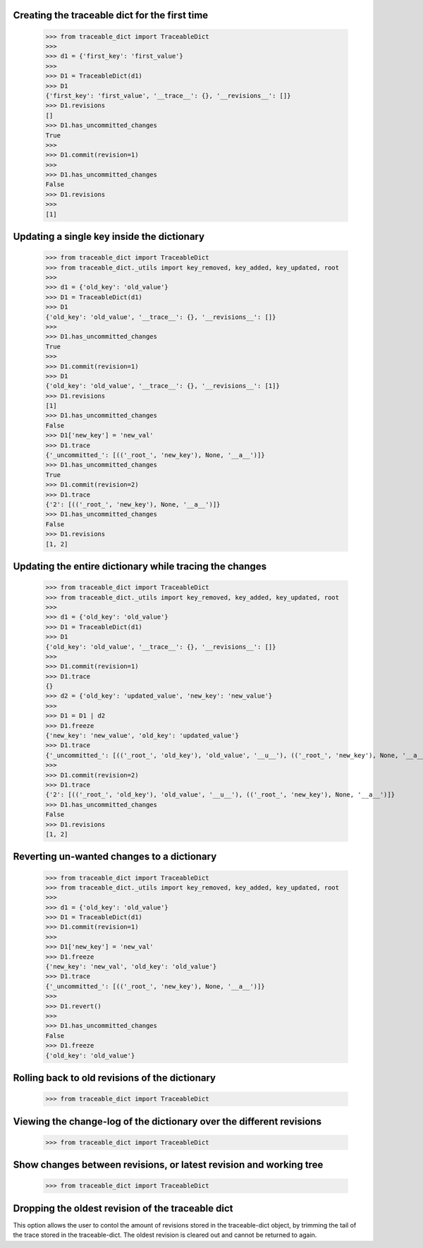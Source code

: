 Creating the traceable dict for the first time
-----
    >>> from traceable_dict import TraceableDict
    >>>
    >>> d1 = {'first_key': 'first_value'}
    >>>
    >>> D1 = TraceableDict(d1)
    >>> D1
    {'first_key': 'first_value', '__trace__': {}, '__revisions__': []}
    >>> D1.revisions
    []
    >>> D1.has_uncommitted_changes
    True
    >>>
    >>> D1.commit(revision=1)
    >>>
    >>> D1.has_uncommitted_changes
    False
    >>> D1.revisions
    >>> 
    [1]
    
Updating a single key inside the dictionary
-----

    >>> from traceable_dict import TraceableDict
    >>> from traceable_dict._utils import key_removed, key_added, key_updated, root
    >>>
    >>> d1 = {'old_key': 'old_value'}
    >>> D1 = TraceableDict(d1)
    >>> D1
    {'old_key': 'old_value', '__trace__': {}, '__revisions__': []}
    >>>
    >>> D1.has_uncommitted_changes
    True
    >>>
    >>> D1.commit(revision=1)
    >>> D1
    {'old_key': 'old_value', '__trace__': {}, '__revisions__': [1]}
    >>> D1.revisions
    [1]
    >>> D1.has_uncommitted_changes
    False
    >>> D1['new_key'] = 'new_val'
    >>> D1.trace
    {'_uncommitted_': [(('_root_', 'new_key'), None, '__a__')]}
    >>> D1.has_uncommitted_changes
    True
    >>> D1.commit(revision=2)
    >>> D1.trace
    {'2': [(('_root_', 'new_key'), None, '__a__')]}
    >>> D1.has_uncommitted_changes
    False
    >>> D1.revisions
    [1, 2]


Updating the entire dictionary while tracing the changes
-----

    >>> from traceable_dict import TraceableDict
    >>> from traceable_dict._utils import key_removed, key_added, key_updated, root
    >>>
    >>> d1 = {'old_key': 'old_value'}
    >>> D1 = TraceableDict(d1)
    >>> D1
    {'old_key': 'old_value', '__trace__': {}, '__revisions__': []}
    >>>
    >>> D1.commit(revision=1)
    >>> D1.trace
    {}
    >>> d2 = {'old_key': 'updated_value', 'new_key': 'new_value'}
    >>>
    >>> D1 = D1 | d2
    >>> D1.freeze
    {'new_key': 'new_value', 'old_key': 'updated_value'}
    >>> D1.trace
    {'_uncommitted_': [(('_root_', 'old_key'), 'old_value', '__u__'), (('_root_', 'new_key'), None, '__a__')]}
    >>>
    >>> D1.commit(revision=2)
    >>> D1.trace
    {'2': [(('_root_', 'old_key'), 'old_value', '__u__'), (('_root_', 'new_key'), None, '__a__')]}
    >>> D1.has_uncommitted_changes
    False
    >>> D1.revisions
    [1, 2]
    
Reverting un-wanted changes to a dictionary
-----

    >>> from traceable_dict import TraceableDict
    >>> from traceable_dict._utils import key_removed, key_added, key_updated, root
    >>>
    >>> d1 = {'old_key': 'old_value'}
    >>> D1 = TraceableDict(d1)
    >>> D1.commit(revision=1)
    >>>
    >>> D1['new_key'] = 'new_val'
    >>> D1.freeze 
    {'new_key': 'new_val', 'old_key': 'old_value'}
    >>> D1.trace
    {'_uncommitted_': [(('_root_', 'new_key'), None, '__a__')]}
    >>>
    >>> D1.revert()
    >>>
    >>> D1.has_uncommitted_changes
    False
    >>> D1.freeze 
    {'old_key': 'old_value'}
    
    
Rolling back to old revisions of the dictionary
-----

    >>> from traceable_dict import TraceableDict
    
    
Viewing the change-log of the dictionary over the different revisions
-----

    >>> from traceable_dict import TraceableDict
    
    
Show changes between revisions, or latest revision and working tree
-----

    >>> from traceable_dict import TraceableDict


Dropping the oldest revision of the traceable dict
-----
This option allows the user to contol the amount of revisions stored in the traceable-dict object,
by trimming the tail of the trace stored in the traceable-dict.
The oldest revision is cleared out and cannot be returned to again.
 
